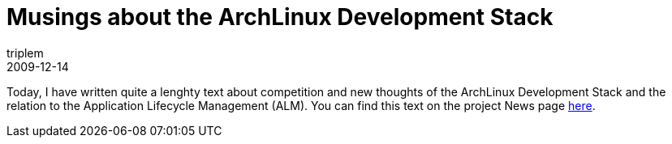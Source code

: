 = Musings about the ArchLinux Development Stack
triplem
2009-12-14
:jbake-type: post
:jbake-status: published
:jbake-tags: Linux, ContinuousIntegration

Today, I have written quite a lenghty text about competition and new thoughts of the ArchLinux Development Stack and the relation to the Application Lifecycle Management (ALM). You can find this text on the project News page http://openpario.mime.oregonstate.edu:3000/news/37[here].
